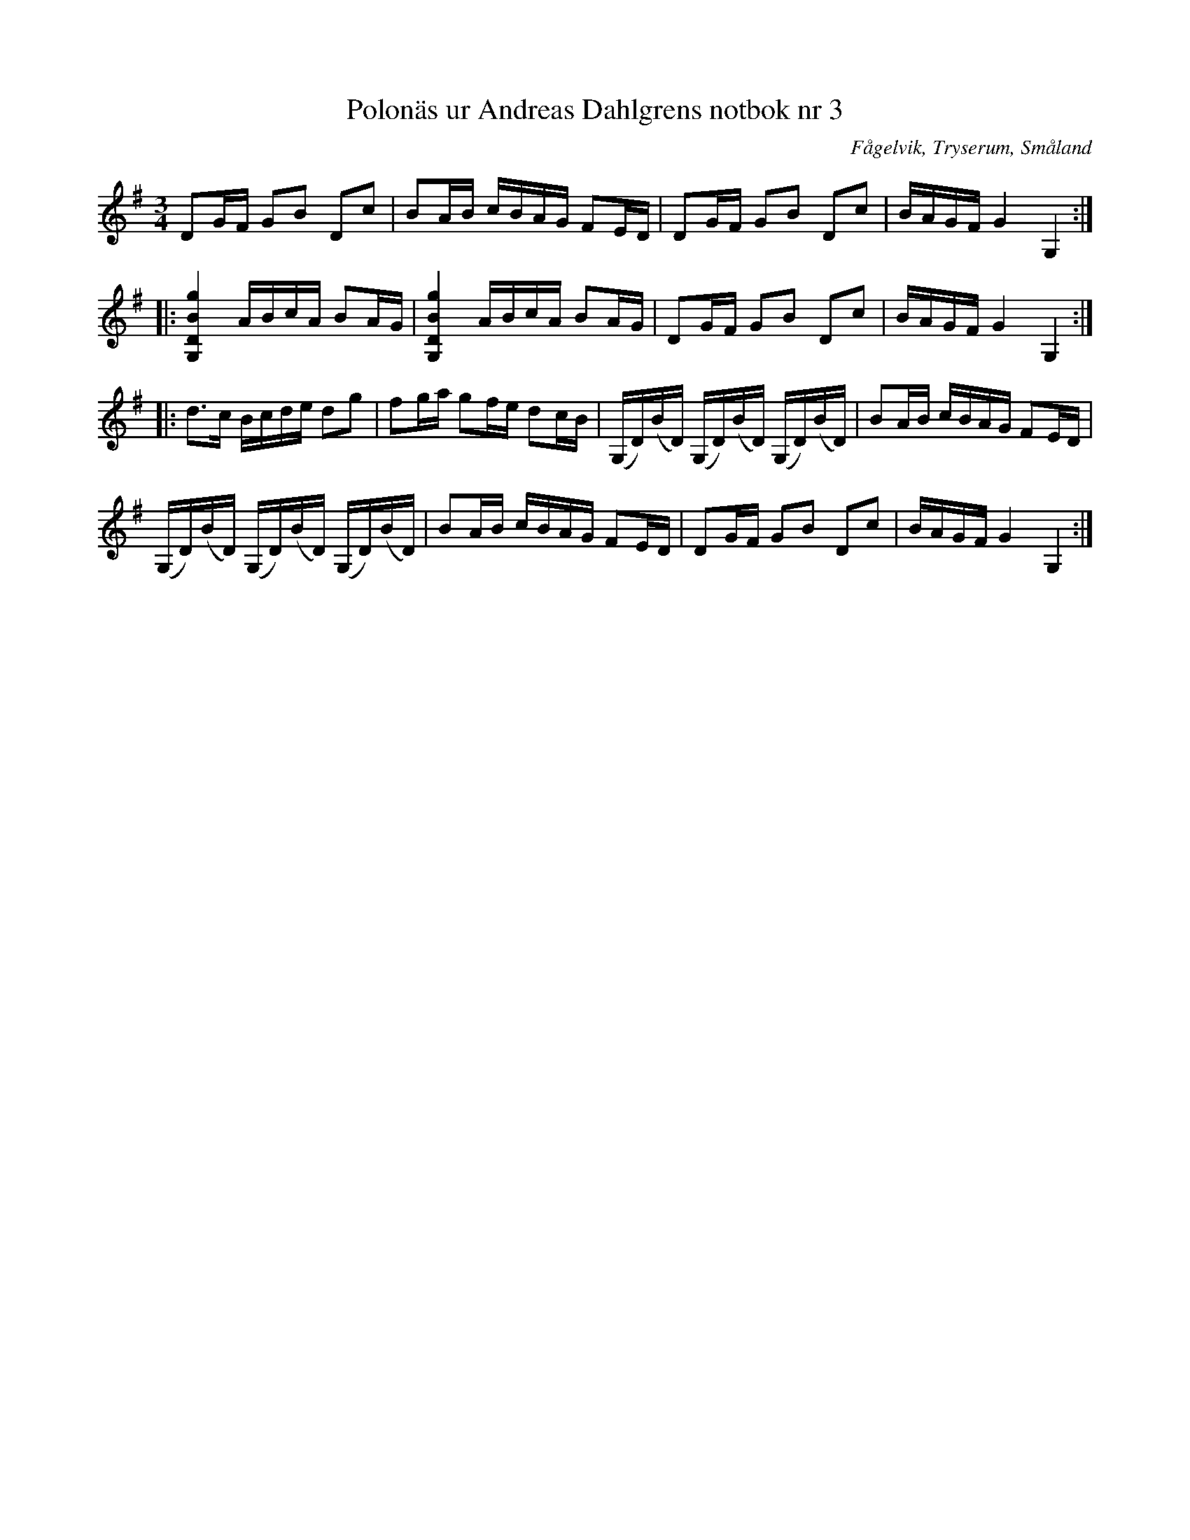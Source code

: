 %%abc-charset utf-8

X: 3
T: Polonäs ur Andreas Dahlgrens notbok nr 3
B: FMK - katalog Ma7 bild 5
B: Andreas Dahlgrens notbok
B: Jämför Polska från Loftahammar som är en annan variant - FMK - katalog Sm17 bild 6
B: Jämför SMUS M19 bild 22 nr 65 efter [[Personer/Johan August Ericsson]] från [[Platser/Södermanland]]
B: Jämför SMUS Ma3b bild 31 nr 19 efter [[Personer/Jonas Pehrsson]]
B: Jämför FMK - katalog Ma18 bild 14 nr 44 ur [[Notböcker/Lars Larssons notbok]]
B: Jämför FMK - katalog Ma4 bild 40 nr 205 ur [[Notböcker/Kumlins notsamling]]
B: Jämför FMK - katalog Ma6 bild 30 efter [[Personer/Petter Dufva]]
O: Fågelvik, Tryserum, Småland
N: Se även varianterna + och +
S: efter Andreas Dahlgren
R: Slängpolska
Z: Nils L
M: 3/4
L: 1/16
K: G
D2GF G2B2 D2c2 | B2AB cBAG F2ED | D2GF G2B2 D2c2 | BAGF G4 G,4 ::
[G,4D4B4g4] ABcA B2AG | [G,4D4B4g4] ABcA B2AG | D2GF G2B2 D2c2 | BAGF G4 G,4 ::
d2>c2 Bcde d2g2 | f2ga g2fe d2cB | (G,D)(BD) (G,D)(BD) (G,D)(BD) | B2AB cBAG F2ED |
(G,D)(BD) (G,D)(BD) (G,D)(BD) | B2AB cBAG F2ED | D2GF G2B2 D2c2 | BAGF G4 G,4 :|

